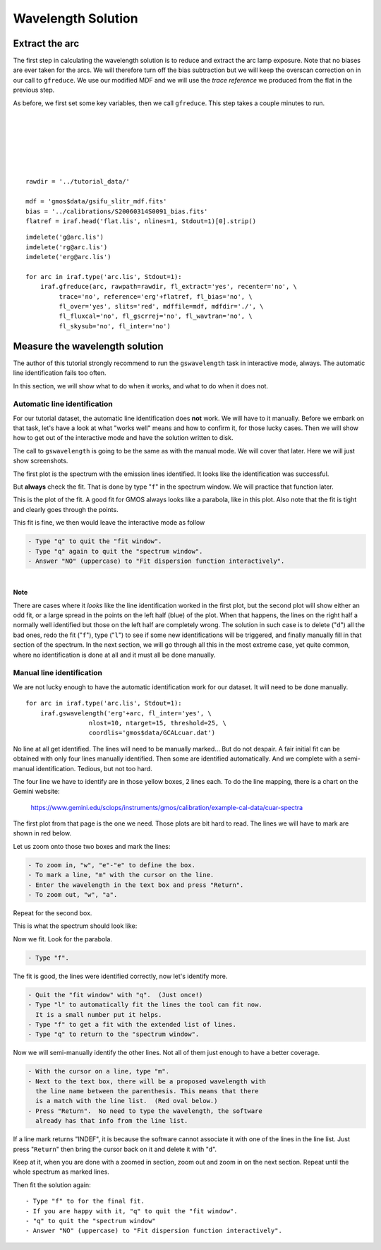 .. arc.rst

.. _arc:

*******************
Wavelength Solution
*******************

.. image:: _graphics/GMOSIFU-ProcessChart_Science.png
   :scale: 20%
   :align: right

.. image:: _graphics/GMOSIFU-DRChart_WaveCal.png
   :scale: 20%
   :align: right


Extract the arc
===============

The first step in calculating the wavelength solution is to reduce and
extract the arc lamp exposure.  Note that no biases are ever taken for
the arcs.  We will therefore turn off the bias subtraction but we will
keep the overscan correction on in our call to ``gfreduce``.  We use
our modified MDF and we will use the *trace reference* we produced from
the flat in the previous step.

As before, we first set some key variables, then we call ``gfreduce``. This
step takes a couple minutes to run.

.. 2 minutes.

|
|
|
|
|
|

::

    rawdir = '../tutorial_data/'

    mdf = 'gmos$data/gsifu_slitr_mdf.fits'
    bias = '../calibrations/S20060314S0091_bias.fits'
    flatref = iraf.head('flat.lis', nlines=1, Stdout=1)[0].strip()


::

    imdelete('g@arc.lis')
    imdelete('rg@arc.lis')
    imdelete('erg@arc.lis')

    for arc in iraf.type('arc.lis', Stdout=1):
        iraf.gfreduce(arc, rawpath=rawdir, fl_extract='yes', recenter='no', \
             trace='no', reference='erg'+flatref, fl_bias='no', \
             fl_over='yes', slits='red', mdffile=mdf, mdfdir='./', \
             fl_fluxcal='no', fl_gscrrej='no', fl_wavtran='no', \
             fl_skysub='no', fl_inter='no')


Measure the wavelength solution
===============================
The author of this tutorial strongly recommend to run the ``gswavelength``
task in interactive mode, always.  The automatic line identification fails
too often.

In this section, we will show what to do when it works, and what to do when
it does not.

Automatic line identification
-----------------------------
For our tutorial dataset, the automatic line identification does **not** work.
We will have to it manually.  Before we embark on that task, let's have a
look at what "works well" means and how to confirm it, for those lucky cases.
Then we will show how to get out of the interactive mode and have the
solution written to disk.

The call to ``gswavelength`` is going to be the same as with the manual
mode.  We will cover that later.  Here we will just show screenshots.

The first plot is the spectrum with the emission lines identified.  It looks
like the identification was successful.

.. image:: _graphics/wavecal-whenitworks.png
   :scale: 90 %
   :align: center

But **always** check the fit.  That is done by type "``f``" in the
spectrum window.  We will practice that function later.

This is the plot of the fit.  A good fit for GMOS always looks like a
parabola, like in this plot.  Also note that the fit is tight and clearly
goes through the points.

.. image:: _graphics/wavecal-whenitworks-fit.png
   :scale: 90 %
   :align: center

This fit is fine, we then would leave the interactive mode as follow

.. code-block:: text

    - Type "q" to quit the "fit window".
    - Type "q" again to quit the "spectrum window".
    - Answer "NO" (uppercase) to "Fit dispersion function interactively".

|

**Note**

There are cases where it *looks* like the line identification worked in the first
plot, but the second plot will show either an odd fit, or a large spread in the
points on the left half (blue) of the plot.  When that happens, the lines
on the right half a normally well identified but those on the left half are
completely wrong.  The solution in such case is to delete ("``d``") all the
bad ones, redo the fit ("``f``"), type ("``l``") to see if some new identifications
will be triggered, and finally manually fill in that section of the spectrum.
In the
next section, we will go through all this in the most extreme case, yet quite common, where
no identification is done at all and it must all be done manually.


Manual line identification
--------------------------
We are not lucky enough to have the automatic identification work for our
dataset.  It will need to be done manually.
::


    for arc in iraf.type('arc.lis', Stdout=1):
        iraf.gswavelength('erg'+arc, fl_inter='yes', \
                     nlost=10, ntarget=15, threshold=25, \
                     coordlis='gmos$data/GCALcuar.dat')

.. image:: _graphics/manualwavecal-nolines.png
   :scale: 90 %
   :align: center

No line at all get identified.  The lines will need to be manually marked...
But do not despair.  A fair initial fit can be obtained with only four lines
manually identified.  Then some are identified automatically.  And we
complete with a semi-manual identification.  Tedious, but not too hard.

The four line we have to identify are in those yellow boxes, 2 lines each.
To do the line mapping, there is a chart on the Gemini website:

    `<https://www.gemini.edu/sciops/instruments/gmos/calibration/example-cal-data/cuar-spectra>`_

The first plot from that page is the one we need.  Those plots are bit hard
to read.  The lines we will have to mark are shown in red below.

.. image:: _graphics/CuArB600_600.png
   :scale: 80 %
   :align: center

Let us zoom onto those two boxes and mark the lines:

.. code-block:: text

    - To zoom in, "w", "e"-"e" to define the box.
    - To mark a line, "m" with the cursor on the line.
    - Enter the wavelength in the text box and press "Return".
    - To zoom out, "w", "a".


.. image:: _graphics/manualwavecal-6032.png
   :scale: 90 %
   :align: center

Repeat for the second box.

.. image:: _graphics/manualwavecal-4879.png
   :scale: 90 %
   :align: center

This is what the spectrum should look like:

.. image:: _graphics/manualwavecal-4lines.png
   :scale: 90 %
   :align: center

Now we fit.  Look for the parabola.

.. code-block:: text

    - Type "f".

.. image:: _graphics/manualwavecal-4lines-fit.png
   :scale: 90 %
   :align: center

The fit is good, the lines were identified correctly, now let's identify
more.

.. code-block:: text

    - Quit the "fit window" with "q".  (Just once!)
    - Type "l" to automatically fit the lines the tool can fit now.
      It is a small number put it helps.
    - Type "f" to get a fit with the extended list of lines.
    - Type "q" to return to the "spectrum window".

Now we will semi-manually identify the other lines.  Not all of them just
enough to have a better coverage.

.. code-block:: text

    - With the cursor on a line, type "m".
    - Next to the text box, there will be a proposed wavelength with
      the line name between the parenthesis. This means that there
      is a match with the line list.  (Red oval below.)
    - Press "Return".  No need to type the wavelength, the software
      already has that info from the line list.

.. image:: _graphics/manualwavecal-semiautomark.png
   :scale: 90 %
   :align: center

If a line mark returns "INDEF", it is because the software cannot associate
it with one of the lines in the line list.  Just press "``Return``" then bring
the cursor back on it and delete it with "``d``".

Keep at it, when you are done with a zoomed in section, zoom out and
zoom in on the next section.  Repeat until the whole spectrum as marked
lines.

.. image:: _graphics/manualwavecal-fulllines.png
   :scale: 90 %
   :align: center


Then fit the solution again::

    - Type "f" to for the final fit.
    - If you are happy with it, "q" to quit the "fit window".
    - "q" to quit the "spectrum window"
    - Answer "NO" (uppercase) to "Fit dispersion function interactively".


.. image:: _graphics/manualwavecal-fulllines-fit.png
   :scale: 90 %
   :align: center
